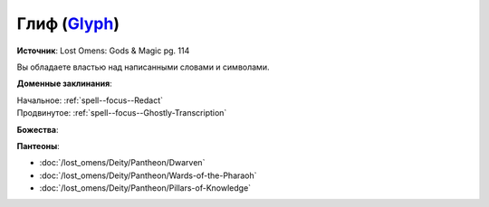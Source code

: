 .. title:: Домен глифа (Glyph Domain)

.. rst-class:: domain
.. _Domain--Glyph:

Глиф (`Glyph <https://2e.aonprd.com/Domains.aspx?ID=46>`_)
=============================================================================================================

**Источник**: Lost Omens: Gods & Magic pg. 114

Вы обладаете властью над написанными словами и символами.

**Доменные заклинания**:

| Начальное: :ref:`spell--focus--Redact`
| Продвинутое: :ref:`spell--focus--Ghostly-Transcription`


**Божества**:

.. hlist::
	:columns: 2

	* :doc:`/lost_omens/Deity/Core/Asmodeus`
	* :doc:`/lost_omens/Deity/Core/Nethys`
	* :doc:`/lost_omens/Deity/Other/Gruhastha`
	* :doc:`/lost_omens/Deity/Other/Sivanah`
	* :doc:`/lost_omens/Deity/Archdevil/Mephistopheles`
	* :doc:`/lost_omens/Deity/Eldest/Magdh`
	* :doc:`/lost_omens/Deity/Empyreal-Lord/Eritrice`
	* :doc:`/lost_omens/Deity/Empyreal-Lord/Irez`
	* :doc:`/lost_omens/Deity/Empyreal-Lord/Winlas`
	* :doc:`/lost_omens/Deity/Monitor-Demigod/Valmallos`
	* :doc:`/lost_omens/Deity/Monitor-Demigod/Ydajisk`
	* :doc:`/lost_omens/Deity/Monitor-Demigod/Imot`
	* :doc:`/lost_omens/Deity/Outer-God-and-Great-Old-One/Hastur`
	* :doc:`/lost_omens/Deity/Dwarven-God/Magrim`
	* :doc:`/lost_omens/Deity/Other/More/Lissala`
	* :doc:`/lost_omens/Deity/Tian-God/Lady-Jingxi`
	* :doc:`/lost_omens/Deity/Tian-God/Nalinivati`
	* :doc:`/lost_omens/Deity/Ancient-Osirian-God/Thoth`


**Пантеоны**:

* :doc:`/lost_omens/Deity/Pantheon/Dwarven`
* :doc:`/lost_omens/Deity/Pantheon/Wards-of-the-Pharaoh`
* :doc:`/lost_omens/Deity/Pantheon/Pillars-of-Knowledge`
